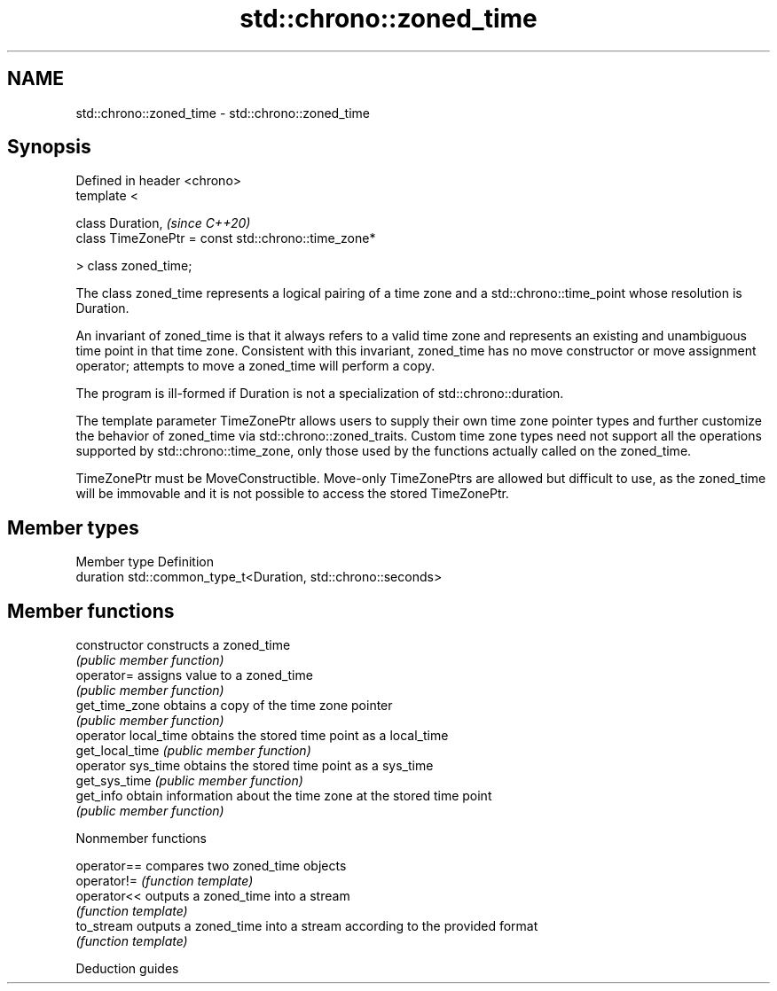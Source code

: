.TH std::chrono::zoned_time 3 "2020.03.24" "http://cppreference.com" "C++ Standard Libary"
.SH NAME
std::chrono::zoned_time \- std::chrono::zoned_time

.SH Synopsis
   Defined in header <chrono>
   template <

   class Duration,                                    \fI(since C++20)\fP
   class TimeZonePtr = const std::chrono::time_zone*

   > class zoned_time;

   The class zoned_time represents a logical pairing of a time zone and a std::chrono::time_point whose resolution is Duration.

   An invariant of zoned_time is that it always refers to a valid time zone and represents an existing and unambiguous time point in that time zone. Consistent with this invariant, zoned_time has no move constructor or move assignment operator; attempts to move a zoned_time will perform a copy.

   The program is ill-formed if Duration is not a specialization of std::chrono::duration.

   The template parameter TimeZonePtr allows users to supply their own time zone pointer types and further customize the behavior of zoned_time via std::chrono::zoned_traits. Custom time zone types need not support all the operations supported by std::chrono::time_zone, only those used by the functions actually called on the zoned_time.

   TimeZonePtr must be MoveConstructible. Move-only TimeZonePtrs are allowed but difficult to use, as the zoned_time will be immovable and it is not possible to access the stored TimeZonePtr.

.SH Member types

   Member type Definition
   duration    std::common_type_t<Duration, std::chrono::seconds>

.SH Member functions

   constructor         constructs a zoned_time
                       \fI(public member function)\fP
   operator=           assigns value to a zoned_time
                       \fI(public member function)\fP
   get_time_zone       obtains a copy of the time zone pointer
                       \fI(public member function)\fP
   operator local_time obtains the stored time point as a local_time
   get_local_time      \fI(public member function)\fP
   operator sys_time   obtains the stored time point as a sys_time
   get_sys_time        \fI(public member function)\fP
   get_info            obtain information about the time zone at the stored time point
                       \fI(public member function)\fP

  Nonmember functions

   operator== compares two zoned_time objects
   operator!= \fI(function template)\fP
   operator<< outputs a zoned_time into a stream
              \fI(function template)\fP
   to_stream  outputs a zoned_time into a stream according to the provided format
              \fI(function template)\fP

  Deduction guides
